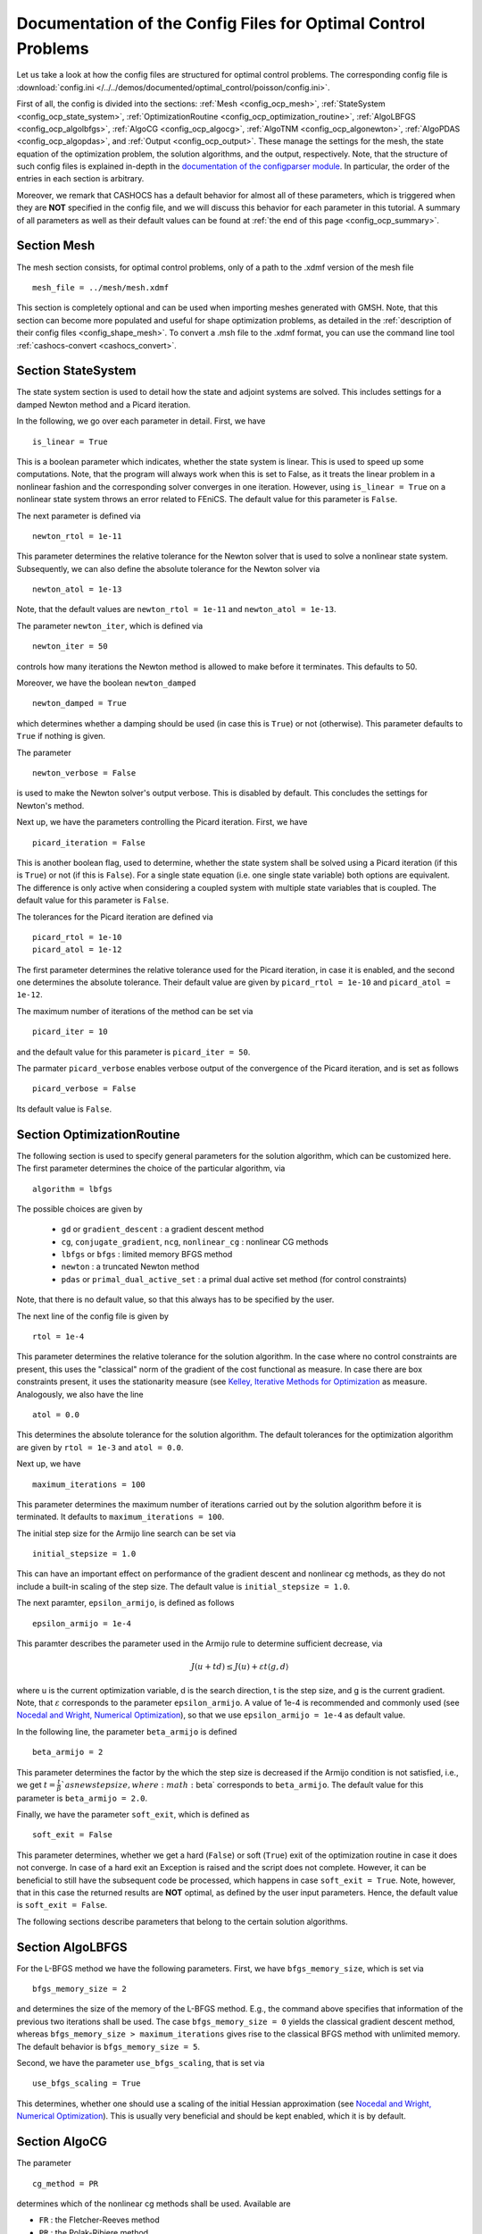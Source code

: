 .. _config_optimal_control:

Documentation of the Config Files for Optimal Control Problems
==============================================================


Let us take a look at how the config files are structured for optimal control
problems.
The corresponding config file is :download:`config.ini
</../../demos/documented/optimal_control/poisson/config.ini>`.

First of all, the config is divided into the sections: :ref:`Mesh
<config_ocp_mesh>`, :ref:`StateSystem <config_ocp_state_system>`,
:ref:`OptimizationRoutine <config_ocp_optimization_routine>`, :ref:`AlgoLBFGS
<config_ocp_algolbfgs>`, :ref:`AlgoCG <config_ocp_algocg>`, :ref:`AlgoTNM
<config_ocp_algonewton>`, :ref:`AlgoPDAS <config_ocp_algopdas>`, and :ref:`Output <config_ocp_output>`.
These manage the settings for the mesh, the state equation of the optimization
problem, the solution algorithms, and the output, respectively. Note, that the
structure of such config files is explained in-depth in the `documentation of the
configparser module <https://docs.python.org/3/library/configparser.html>`_.
In particular, the order of the entries in each section is arbitrary.

Moreover, we remark that CASHOCS has a default behavior for almost all of these
parameters, which is triggered when they are **NOT** specified in the config file,
and we will discuss this behavior for each parameter in this tutorial.
A summary of all parameters as well as their default values
can be found at :ref:`the end of this page <config_ocp_summary>`.



.. _config_ocp_mesh:

Section Mesh
------------
The mesh section consists, for optimal control problems, only of a path to the
.xdmf version of the mesh file ::

    mesh_file = ../mesh/mesh.xdmf

This section is completely optional and can be used when importing meshes generated
with GMSH. Note, that this section can become more populated and useful
for shape optimization problems, as detailed in the
:ref:`description of their config files <config_shape_mesh>`. To convert a .msh
file to the .xdmf format, you can use the command line tool :ref:`cashocs-convert <cashocs_convert>`.



.. _config_ocp_state_system:

Section StateSystem
---------------------
The state system section is used to detail how the state and adjoint systems are
solved. This includes settings for a damped Newton method and a Picard iteration.

In the following, we go over each parameter in detail. First, we have ::

    is_linear = True

This is a boolean parameter which indicates, whether the state system
is linear. This is used to speed up some computations. Note, that the program
will always work when this is set to False, as it treats the linear problem in a
nonlinear fashion and the corresponding solver converges in one iteration. However, using
``is_linear = True``
on a nonlinear state system throws an error related to FEniCS. The default value
for this parameter is ``False``.

The next parameter is defined via ::

    newton_rtol = 1e-11

This parameter determines the relative tolerance for the Newton solver that is
used to solve a nonlinear state system. Subsequently, we can also define the
absolute tolerance for the Newton solver via ::

    newton_atol = 1e-13

Note, that the default values are ``newton_rtol = 1e-11`` and ``newton_atol = 1e-13``.

The parameter ``newton_iter``, which is defined via ::

    newton_iter = 50

controls how many iterations the Newton method is allowed to make before it
terminates. This defaults to 50.

Moreover, we have the boolean ``newton_damped`` ::

    newton_damped = True

which determines whether a damping should be used (in case this is ``True``) or not
(otherwise). This parameter defaults to ``True`` if nothing is given.

The parameter ::

    newton_verbose = False

is used to make the Newton solver's output verbose. This is disabled by default.
This concludes the settings for Newton's method.


Next up, we have the parameters controlling the Picard iteration. First, we have ::

    picard_iteration = False

This is another boolean flag, used to determine, whether the state system
shall be solved using a Picard iteration (if this is ``True``) or not
(if this is ``False``). For a single state equation (i.e. one single state
variable) both options are equivalent. The difference is only active when
considering a coupled system with multiple state variables that is coupled. The
default value for this parameter is ``False``.

The tolerances for the Picard iteration are defined via ::

    picard_rtol = 1e-10
    picard_atol = 1e-12

The first parameter determines the relative tolerance used for the Picard
iteration, in case it is enabled, and the second one determines the absolute
tolerance. Their default value are given by ``picard_rtol = 1e-10`` and
``picard_atol = 1e-12``.

The maximum number of iterations of the method can be set via ::

    picard_iter = 10

and the default value for this parameter is ``picard_iter = 50``.

The parmater ``picard_verbose`` enables verbose output of the convergence of the
Picard iteration, and is set as follows ::

    picard_verbose = False

Its default value is ``False``.




.. _config_ocp_optimization_routine:

Section OptimizationRoutine
---------------------------

The following section is used to specify general parameters for the solution
algorithm, which can be customized here. The first parameter determines the
choice of the particular algorithm, via ::

    algorithm = lbfgs

The possible choices are given by

  - ``gd`` or ``gradient_descent`` : a gradient descent method

  - ``cg``, ``conjugate_gradient``, ``ncg``, ``nonlinear_cg`` : nonlinear CG methods

  - ``lbfgs`` or ``bfgs`` : limited memory BFGS method

  - ``newton`` : a truncated Newton method

  - ``pdas`` or ``primal_dual_active_set`` : a primal dual active set method (for control constraints)

Note, that there is no default value, so that this always has to be specified by
the user.

The next line of the config file is given by ::

    rtol = 1e-4

This parameter determines the relative tolerance for the solution algorithm.
In the case where no control constraints are present, this uses the "classical"
norm of the gradient of the cost functional as measure. In case there are box
constraints present, it uses the stationarity measure (see `Kelley, Iterative Methods
for Optimization <https://doi.org/10.1137/1.9781611970920>`_ as measure.
Analogously, we also have the line ::

    atol = 0.0

This determines the absolute tolerance for the solution algorithm. The default
tolerances for the optimization algorithm are given by ``rtol = 1e-3`` and
``atol = 0.0``.

Next up, we have ::

    maximum_iterations = 100

This parameter determines the maximum number of iterations carried out by the
solution algorithm before it is terminated. It defaults to
``maximum_iterations = 100``.

The initial step size for the Armijo line search can be set via ::

    initial_stepsize = 1.0

This can have an important effect on performance of the gradient descent and nonlinear
cg methods, as they do not include a built-in scaling of the step size. The default
value is ``initial_stepsize = 1.0``.

The next paramter, ``epsilon_armijo``, is defined as follows ::

    epsilon_armijo = 1e-4

This paramter describes the parameter used in the Armijo rule to determine
sufficient decrease, via

.. math:: J(u + td) \leq J(u) + \varepsilon t \left\langle g, d \right\rangle

where u is the current optimization variable, d is the search direction, t is the
step size, and g is the current gradient. Note, that :math:`\varepsilon`
corresponds to the parameter ``epsilon_armijo``.
A value of 1e-4 is recommended and commonly used (see `Nocedal and Wright,
Numerical Optimization <https://doi.org/10.1007/978-0-387-40065-5>`_), so that
we use ``epsilon_armijo = 1e-4`` as default value.

In the following line, the parameter ``beta_armijo`` is defined ::

    beta_armijo = 2

This parameter determines the factor by the which the step size is decreased
if the Armijo condition is not satisfied, i.e., we get :math:`t = \frac{t}{\beta}`as new
step size, where :math:`\beta` corresponds to ``beta_armijo``. The default value
for this parameter is ``beta_armijo = 2.0``.

Finally, we have the parameter ``soft_exit``, which is defined as ::

    soft_exit = False

This parameter determines, whether we get a hard (``False``) or soft (``True``) exit
of the optimization routine in case it does not converge. In case of a hard exit
an Exception is raised and the script does not complete. However, it can be beneficial
to still have the subsequent code be processed, which happens in case ``soft_exit = True``.
Note, however, that in this case the returned results are **NOT** optimal,
as defined by the user input parameters. Hence, the default value is ``soft_exit = False``.


The following sections describe parameters that belong to the certain solution
algorithms.


.. _config_ocp_algolbfgs:

Section AlgoLBFGS
-----------------


For the L-BFGS method we have the following parameters. First, we have
``bfgs_memory_size``, which is set via ::

    bfgs_memory_size = 2

and determines the size of the memory of the L-BFGS method. E.g., the command
above specifies that information of the previous two iterations shall be used.
The case ``bfgs_memory_size = 0`` yields the classical gradient descent method,
whereas ``bfgs_memory_size > maximum_iterations`` gives rise to the classical
BFGS method with unlimited memory. The default behavior is ``bfgs_memory_size = 5``.

Second, we have the parameter ``use_bfgs_scaling``, that is set via ::

    use_bfgs_scaling = True

This determines, whether one should use a scaling of the initial Hessian approximation
(see `Nocedal and Wright, Numerical Optimization <https://doi.org/10.1007/978-0-387-40065-5>`_).
This is usually very beneficial and should be kept enabled, which it is by default.

.. _config_ocp_algocg:

Section AlgoCG
--------------


The parameter ::

    cg_method = PR

determines which of the nonlinear cg methods shall be used. Available are

- ``FR`` : the Fletcher-Reeves method

- ``PR`` : the Polak-Ribiere method

- ``HS`` : the Hestenes-Stiefel method

- ``DY`` : the Dai-Yuan method

- ``HZ`` : the Hager-Zhang method

The default value for this parameter is ``cg_method = FR``.

After the definition of the particular cg method, we now have parameters determining
restart strategies for these method. First up, we have the line ::

    cg_periodic_restart = False

This parameter determines, whether the CG method should be restarted with a gradient
step periodically, which can lead to faster convergence. The amount of iterations
between restarts is then determined by ::

    cg_periodic_its = 5

In this example, the NCG method is restarted after 5 iterations. The default behavior
is given by ``cg_periodic_restart = False`` and ``cg_periodic_its = 10``. This means,
if neither of the parameters is specified, no periodic restarting takes place. If,
however, only ``cg_periodic_restart = True`` is set, the default number of iterations
before a restart will be ``cg_periodic_its = 10``, unless ``cg_periodic_its`` is
defined, too.

Another possibility to restart NCG methods is based on a relative criterion
(see `Nocedal and Wright,
Numerical Optimization, Chapter 5.2 <https://doi.org/10.1007/978-0-387-40065-5>`_).
This is enabled via the boolean flag ::

    cg_relative_restart = False

and the corresponding relative tolerance (which should lie in :math:`(0,1)`)
is determined via ::

    cg_restart_tol = 0.5

Note, that this relative restart reinitializes the iteration with a gradient
step in case subsequent gradients are not "sufficiently" orthogonal anymore. The
default behavior is given by ``cg_relative_restart = False`` and ``cg_restart_tol = 0.25``.

.. _config_ocp_algonewton:

Section AlgoTNM
------------------

The parameters for the truncated Newton method are determined in the following.

First up, we have ::

    inner_newton = cg

which determines the Krylov method for the solution of the Newton problem. Should be one
of

- ``cg`` : A linear conjugate gradient method

- ``cr`` : A conjugate residual method

Note, that these Krylov solvers are streamlined for symmetric linear
operators, which the Hessian is (should be also positive definite for a minimizer
so that the conjugate gradient method should yield good results when initialized
not too far from the optimum). The conjugate residual does not require positive
definiteness of the operator, so that it might perform slightly better when the
initial guess is further away from the optimum. The default value is ``inner_newton = cr``.

Then, we have the following line ::

    inner_newton_tolerance = 1e-15

This determines the relative tolerance of the iterative Krylov solver for the
Hessian problem. This is set to ``inner_newton_tolerance = 1e-15`` by default.

In the final line, the paramter ``max_it_inner_newton`` is defined via ::

    max_it_inner_newton = 50

This parameter determines how many iterations of the Krylov solver are performed
before the inner iteration is terminated. Note, that the approximate solution
of the Hessian problem is used after ``max_it_inner_newton`` iterations regardless
of whether this is converged or not. This defaults to ``max_it_inner_newton = 50``.



.. _config_ocp_algopdas:

Section AlgoPDAS
----------------


Let us now take a look at the parameters for the primal dual active set method.
Its first parameter is ``inner_pdas``, which is set as follows ::

    inner_pdas = newton

This parameter determines which solution algorithm is used for the inner
(unconstrained) optimization problem in the primal dual active set method.
Can be one of

- ``gd`` or ``gradient_descent`` : A gradient descent method

- ``cg``, ``conjugate_gradient``, ``ncg``, or ``nonlinear_cg`` : A nonlinear conjugate gradient method

- ``lbfgs`` or ``bfgs`` : A limited memory BFGS method

- ``newton`` : A truncated newton method

Note, that the parameters for these inner solvers are determined via the same
interfaces used for the solution algorithms, i.e, setting ::

    [OptimizationRoutine]
    algorithm = pdas

    [AlgoLBFGS]
    bfgs_memory_size = 2

    [AlgoPDAS]
    inner_pdas = bfgs

(where we do not show additional parameters) uses the limited memory BFGS method
with memory size 2 as inner solver for the primal dual active set method.
Moreover, this parameter has to be specified by the user, there is no default value.

Moreover, we have the parameter ::

    pdas_inner_tolerance = 1e-2

This parameter determines the relative tolerance used for the inner
solution algorithms.

The maximum number of (inner) iterations for the primal dual active set method are
defined via ::

    maximum_iterations_inner_pdas = 100

and this defaults to ``maximum_iterations_inner_pdas = 50``.

Finally, we have the following line ::

    pdas_regularization_parameter = 1e-4

This determines the regularization parameter for the determination of the active and
inactive sets, and should be positive. This comes from
the interpretation as semi-smooth Newton method with Moreau Yosida regularization
of the constraints. There is no default value for this parameter, it has to be
supplied by the user.


.. _config_ocp_output:

Section Output
--------------

This section determines the behavior of CASHOCS regarding output, both in the
terminal and w.r.t. output files. The first line of this section reads ::

    verbose = True

The parameter ``verbose`` determines, whether the solution algorithm generates a verbose
output in the console, useful for monitoring its convergence. This is set to
``verbose = True`` by default.

Next up, we define the paramter ``save_results`` ::

    save_results = True

If this parameter is set to True, the history of the optimization is saved in
a .json file located in the same folder as the optimization script. This is
very useful for postprocessing the results. This defaults to ``save_results = True``.

Finally, we define the parameter ``save_pvd`` in the line ::

    save_pvd = False

If ``save_pvd`` is set to True, the state variables are saved to .pvd files
in a folder named "pvd", located in the same directory as the optimization script.
These can be visualized with `Paraview <https://www.paraview.org/>`_. This parameter
defaults to ``save_pvd = False``.

.. _config_ocp_summary:

Summary
-------

Finally, an overview over all parameters and their default values can be found
in the following.

[Mesh]
******

.. list-table::
    :header-rows: 1

    * - Parameter
      - Default value
      - Remarks
    * - mesh-file
      -
      - optional, see :py:func:`import_mesh <cashocs.import_mesh>`

[StateSystem]
*************

.. list-table::
    :header-rows: 1

    * - Parameter
      - Default value
      - Remarks
    * - is_linear
      - ``False``
      - using ``True`` gives an error for nonlinear problems
    * - newton_rtol
      - ``1e-11``
      - relative tolerance for Newton's method
    * - newton_atol
      - ``1e-13``
      - absolute tolerance for Newton's method
    * - newton_iter
      - ``50``
      - maximum iterations for Newton's method
    * - newton_damped
      - ``True``
      - if ``True``, damping is enabled
    * - newton_verbose
      - ``False``
      - ``True`` enables verbose output of Newton's method
    * - picard_iteration
      - ``False``
      - ``True`` enables Picard iteration; only has an effect for multiple
        variables
    * - picard_rtol
      - ``1e-10``
      - relative tolerance for Picard iteration
    * - picard_atol
      - ``1e-12``
      - absolute tolerance for Picard iteration
    * - picard_iter
      - ``50``
      - maximum iterations for Picard iteration
    * - picard_verbose
      - ``False``
      - ``True`` enables verbose output of Picard iteration

[OptimizationRoutine]
*********************

.. list-table::
    :header-rows: 1

    * - Parameter
      - Default value
      - Remarks
    * - algorithm
      -
      - has to be specified by the user; see :py:meth:`solve <cashocs.OptimalControlProblem.solve>`
    * - rtol
      - ``1e-3``
      - relative tolerance for the optimization algorithm
    * - atol
      - ``0.0``
      - absolute tolerance for the optimization algorithm
    * - maximum iterations
      - ``100``
      - maximum iterations for the optimization algorithm
    * - initial_stepsize
      - ``1.0``
      - initial stepsize for the first iteration in the Armijo rule
    * - epsilon_armijo
      - ``1e-4``
      -
    * - beta_armijo
      - ``2.0``
      -
    * - soft_exit
      - ``False``
      - if ``True``, the optimization algorithm does not raise an exception if
        it did not converge


[AlgoLBFGS]
***********

.. list-table::
    :header-rows: 1

    * - Parameter
      - Default value
      - Remarks
    * - bfgs_memory_size
      - ``5``
      - memory size of the L-BFGS method
    * - use_bfgs_scaling
      - ``True``
      - if ``True``, uses a scaled identity mapping as initial guess for the inverse Hessian


[AlgoCG]
********

.. list-table::
    :header-rows: 1

    * - Parameter
      - Default value
      - Remarks
    * - cg_method
      - ``FR``
      - specifies which nonlinear CG method is used
    * - cg_periodic_restart
      - ``False``
      - if ``True``, enables periodic restart of NCG method
    * - cg_periodic_its
      - ``10``
      - specifies, after how many iterations the NCG method is restarted, if applicable
    * - cg_relative_restart
      - ``False``
      - if ``True``, enables restart of NCG method based on a relative criterion
    * - cg_restart_tol
      - ``0.25``
      - the tolerance of the relative restart criterion, if applicable

[AlgoTNM]
*********

.. list-table::
    :header-rows: 1

    * - Parameter
      - Default value
      - Remarks
    * - inner_newton
      - ``cr``
      - inner iterative solver for the truncated Newton method
    * - inner_newton_tolerance
      - ``1e-15``
      - relative tolerance for the inner iterative solver
    * - max_it_inner_newton
      - ``50``
      - maximum iterations for the inner iterative solver

[AlgoPDAS]
**********

.. list-table::
    :header-rows: 1

    * - Parameter
      - Default value
      - Remarks
    * - inner_pdas
      -
      - has to be specified; determines  the optimization algorithm used to
        solve the inner sub-problems for the PDAS method
    * - pdas_inner_tolerance
      - ``1e-2``
      - relative tolerance for the inner optimization problems
    * - maximum_iterations_inner_pdas
      - ``50``
      - maximum iterations for the inner optimization algorithm
    * - pdas_regularization_parameter
      -
      - has to be specified; needs to be positive


[Output]
********

.. list-table::
    :header-rows: 1

    * - Parameter
      - Default value
      - Remarks
    * - verbose
      - ``True``
      - if ``True``, the history of the optimization is printed to the console
    * - save_results
      - ``True``
      - if ``True``, the history of the optimization is saved to a .json file
    * - save_pvd
      - ``False``
      - if ``True``, the history of the state variables over the optimization is
        saved in .pvd files.


This concludes the documentation of the config files for optimal control problems.
For the corresponding documentation for shape optimization problems, see :ref:`config_shape_optimization`.
